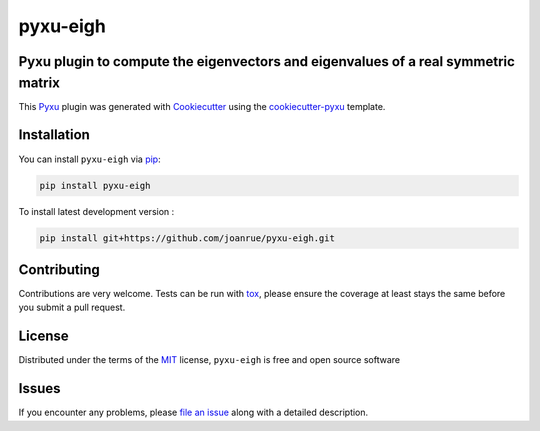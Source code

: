 pyxu-eigh
=========

.. image:: https://img.shields.io/pypi/l/pyxu-eigh.svg?color=green
   :target: https://github.com/joanrue/pyxu-eigh/raw/main/LICENSE
   :alt: License MIT
.. image:: https://img.shields.io/pypi/v/pyxu-eigh.svg?color=green
   :target: https://pypi.org/project/pyxu-eigh
   :alt: PyPI
.. image:: https://github.com/joanrue/pyxu-eigh/workflows/tests/badge.svg
   :target: https://github.com/joanrue/pyxu-eigh/actions
   :alt: tests
.. image:: https://codecov.io/gh/joanrue/pyxu-eigh/branch/main/graph/badge.svg
   :target: https://codecov.io/gh/joanrue/pyxu-eigh
   :alt: codecov
.. image:: https://img.shields.io/endpoint?url=https://pyxu-org.github.io/fair/shields/pyxu-eigh
   :alt: Pyxu score
   :target: https://pyxu-org.github.io/fair/score.html

Pyxu plugin to compute the eigenvectors and eigenvalues of a real symmetric matrix
----------------------------------------------------------------------------------

This `Pyxu`_ plugin was generated with `Cookiecutter`_ using the `cookiecutter-pyxu`_ template.

.. Don't miss the `contributing-guide`_ to set up your new package and to review the Pyxu `developer notes`_.

Installation
------------

You can install ``pyxu-eigh`` via `pip`_:

.. code-block:: bash

   pip install pyxu-eigh


To install latest development version :

.. code-block:: bash

   pip install git+https://github.com/joanrue/pyxu-eigh.git


Contributing
------------

Contributions are very welcome. Tests can be run with `tox`_, please ensure
the coverage at least stays the same before you submit a pull request.

License
-------

Distributed under the terms of the `MIT`_ license,
``pyxu-eigh`` is free and open source software

Issues
------

If you encounter any problems, please `file an issue`_ along with a detailed description.

.. _Pyxu: https://github.com/pyxu-org/pyxu
.. _contributing-guide: https://pyxu-org.github.io/fair/contribute.html
.. _developer notes: https://pyxu-org.github.io/fair/dev_notes.html
.. _Cookiecutter: https://github.com/audreyr/cookiecutter
.. _MIT: http://opensource.org/licenses/MIT
.. _BSD-3: http://opensource.org/licenses/BSD-3-Clause
.. _GNU GPL v3.0: http://www.gnu.org/licenses/gpl-3.0.txt
.. _GNU LGPL v3.0: http://www.gnu.org/licenses/lgpl-3.0.txt
.. _Apache Software License 2.0: http://www.apache.org/licenses/LICENSE-2.0
.. _Mozilla Public License 2.0: https://www.mozilla.org/media/MPL/2.0/index.txt
.. _cookiecutter-pyxu: https://github.com/pyxu-org/cookiecutter-pyxu

.. _file an issue: https://github.com/joanrue/pyxu-eigh/issues

.. _tox: https://tox.readthedocs.io/en/latest/
.. _pip: https://pypi.org/project/pip/
